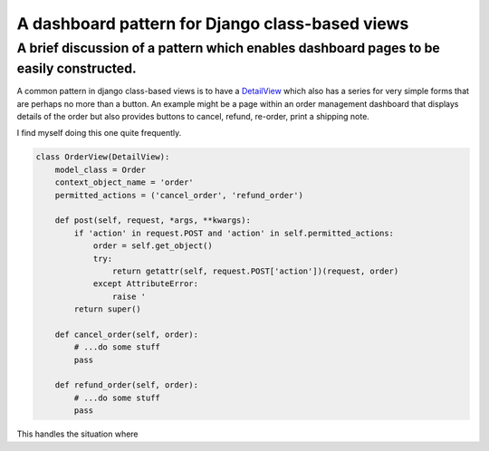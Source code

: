 ================================================
A dashboard pattern for Django class-based views
================================================

---------------------------------------------------------------------------------------
A brief discussion of a pattern which enables dashboard pages to be easily constructed.
---------------------------------------------------------------------------------------

A common pattern in django class-based views is to have a `DetailView <http://www.google.com>`_ which also
has a series for very simple forms that are perhaps no more than a button.  An
example might be a page within an order management dashboard that displays
details of the order but also provides buttons to cancel, refund, re-order,
print a shipping note.

I find myself doing this one quite frequently.

.. sourcecode:: python

    class OrderView(DetailView):
        model_class = Order
        context_object_name = 'order'
        permitted_actions = ('cancel_order', 'refund_order')

        def post(self, request, *args, **kwargs):
            if 'action' in request.POST and 'action' in self.permitted_actions:
                order = self.get_object()
                try:
                    return getattr(self, request.POST['action'])(request, order)
                except AttributeError:
                    raise '
            return super()

        def cancel_order(self, order):
            # ...do some stuff
            pass

        def refund_order(self, order):
            # ...do some stuff
            pass
            
            

This handles the situation where
